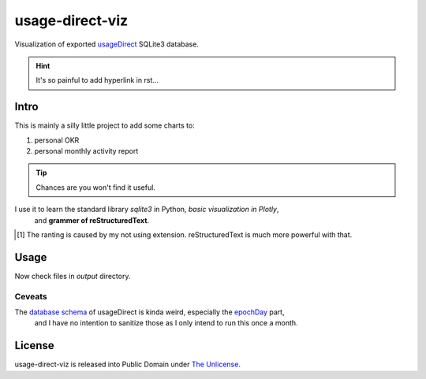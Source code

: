 usage-direct-viz
================

Visualization of exported `usageDirect`_ SQLite3 database.

.. _usageDirect: https://codeberg.org/fynngodau/usageDirect

.. hint:: It's so painful to add hyperlink in rst...

Intro
------

This is mainly a silly little project to add some charts to:

#. personal OKR
#. personal monthly activity report

.. tip:: Chances are you won't find it useful.

.. sidebar:: Ranting
    Although so far I only find sidebar and built-in admonitions useful.
    The benefits are so marginal [#f1]_ I can't be convinced to learn it any further.
    Probably org mode is better.
    Let alone Markdown.

I use it to learn the standard library `sqlite3` in Python, *basic visualization in Plotly*,
    and **grammer of reStructuredText**.

.. [#f1] The ranting is caused by my not using extension. reStructuredText is much more powerful with that.

Usage
-----

.. code-block:: python
    :linenos:
    :emphasize-lines: 2

    pip install -r requirements.txt
    python visualize.py

Now check files in `output` directory.

Ceveats
~~~~~~~

The `database schema`_ of usageDirect is kinda weird, especially the `epochDay`_ part,
    and I have no intention to sanitize those as I only intend to run this once a month.

.. _database schema: https://codeberg.org/fynngodau/usageDirect/src/branch/main/Application/schemas/godau.fynn.usagedirect.persistence.HistoryDatabase/5.json
.. _epochDay: https://docs.oracle.com/javase/8/docs/api/java/time/LocalDate.html#ofEpochDay-long-

License
-------

usage-direct-viz is released into Public Domain under `The Unlicense`_.

.. _The Unlicense: https://unlicense.org
